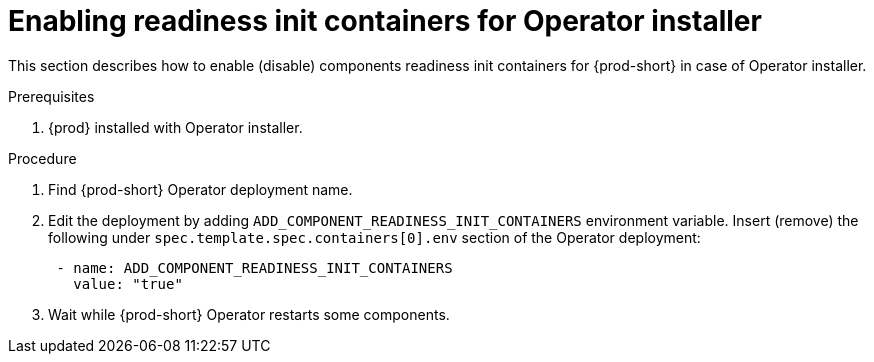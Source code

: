 :_module-type: PROCEDURE

[id="enabling-readiness-init-containers-for-operator-installer_{context}"]
= Enabling readiness init containers for Operator installer

This section describes how to enable (disable) components readiness init containers for {prod-short} in case of Operator installer.

.Prerequisites

. {prod} installed with Operator installer.

.Procedure

. Find {prod-short} Operator deployment name.

. Edit the deployment by adding `ADD_COMPONENT_READINESS_INIT_CONTAINERS` environment variable.
Insert (remove) the following under `spec.template.spec.containers[0].env` section of the Operator deployment:
+
```yaml
 - name: ADD_COMPONENT_READINESS_INIT_CONTAINERS
   value: "true"
```

. Wait while {prod-short} Operator restarts some components.
